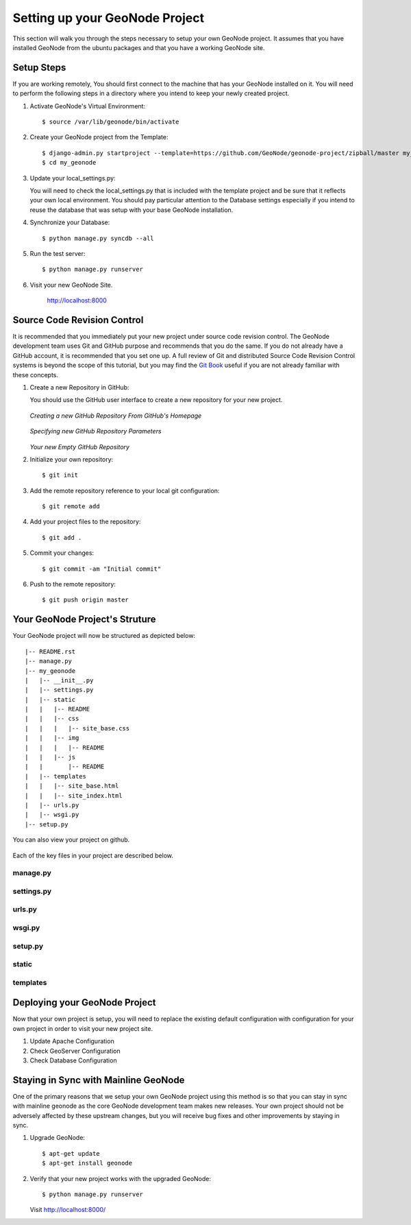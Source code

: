 .. _setup:

Setting up your GeoNode Project
===============================

This section will walk you through the steps necessary to setup your own GeoNode project. It assumes that you have installed GeoNode from the ubuntu packages and that you have a working GeoNode site.

Setup Steps
-----------

If you are working remotely, You should first connect to the machine that has your GeoNode installed on it. You will need to perform the following steps in a directory where you intend to keep your newly created project.

#. Activate GeoNode's Virtual Environment::

    $ source /var/lib/geonode/bin/activate

#. Create your GeoNode project from the Template::

    $ django-admin.py startproject --template=https://github.com/GeoNode/geonode-project/zipball/master my_geonode
    $ cd my_geonode

#. Update your local_settings.py:

   You will need to check the local_settings.py that is included with the template project and be sure that it reflects your own local environment. You should pay particular attention to the Database settings especially if you intend to reuse the database that was setup with your base GeoNode installation.

#. Synchronize your Database::

    $ python manage.py syncdb --all

#. Run the test server::

    $ python manage.py runserver

#. Visit your new GeoNode Site.
  
    http://localhost:8000

Source Code Revision Control
----------------------------

It is recommended that you immediately put your new project under source code revision control. The GeoNode development team uses Git and GitHub purpose and recommends that you do the same. If you do not already have a GitHub account, it is recommended that you set one up. A full review of Git and distributed Source Code Revision Control systems is beyond the scope of this tutorial, but you may find the `Git Book`_ useful if you are not already familiar with these concepts.

.. _Git Book: http://git-scm.com/book

#. Create a new Repository in GitHub:

   You should use the GitHub user interface to create a new repository for your new project.

   .. figure:: img/github_home.jpg

   *Creating a new GitHub Repository From GitHub's Homepage*

   .. figure:: img/create_repo.jpg

   *Specifying new GitHub Repository Parameters*

   .. figure:: img/new_repo.jpg

   *Your new Empty GitHub Repository*

#. Initialize your own repository::

    $ git init

#. Add the remote repository reference to your local git configuration::

    $ git remote add 

#. Add your project files to the repository::

    $ git add .

#. Commit your changes::

   $ git commit -am "Initial commit"

#. Push to the remote repository::

   $ git push origin master

Your GeoNode Project's Struture
-------------------------------

Your GeoNode project will now be structured as depicted below::

    |-- README.rst
    |-- manage.py
    |-- my_geonode
    |   |-- __init__.py
    |   |-- settings.py
    |   |-- static
    |   |   |-- README
    |   |   |-- css
    |   |   |   |-- site_base.css
    |   |   |-- img
    |   |   |   |-- README
    |   |   |-- js
    |   |       |-- README
    |   |-- templates
    |   |   |-- site_base.html
    |   |   |-- site_index.html
    |   |-- urls.py
    |   |-- wsgi.py
    |-- setup.py

You can also view your project on github.

   .. figure:: img/github_project.png


Each of the key files in your project are described below.

manage.py
~~~~~~~~~

settings.py
~~~~~~~~~~~

urls.py
~~~~~~~

wsgi.py
~~~~~~~

setup.py
~~~~~~~~

static
~~~~~~

templates
~~~~~~~~~

Deploying your GeoNode Project
------------------------------

Now that your own project is setup, you will need to replace the existing default configuration with configuration for your own project in order to visit your new project site.

#. Update Apache Configuration

#. Check GeoServer Configuration

#. Check Database Configuration

Staying in Sync with Mainline GeoNode
-------------------------------------

One of the primary reasons that we setup your own GeoNode project using this method is so that you can stay in sync with mainline geonode as the core GeoNode development team makes new releases. Your own project should not be adversely affected by these upstream changes, but you will receive bug fixes and other improvements by staying in sync.

#. Upgrade GeoNode::

    $ apt-get update
    $ apt-get install geonode

#. Verify that your new project works with the upgraded GeoNode::

    $ python manage.py runserver

   Visit http://localhost:8000/
